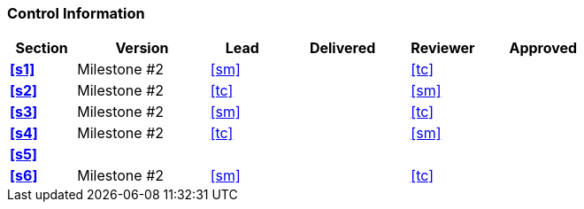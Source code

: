 [discrete]
=== Control Information

[cols="^1,^2,^1,^2,^1,^2"]
|===
|Section | Version | Lead | Delivered | Reviewer | Approved 

| **<<s1>>** | Milestone #2 | <<sm>> | | <<tc>> |
| **<<s2>>** | Milestone #2 | <<tc>> | | <<sm>> |
| **<<s3>>** | Milestone #2 | <<sm>> | | <<tc>> |
| **<<s4>>** | Milestone #2 | <<tc>> | | <<sm>> |
| **<<s5>>** | | | | |
| **<<s6>>** | Milestone #2 | <<sm>> | | <<tc>> |
|===
